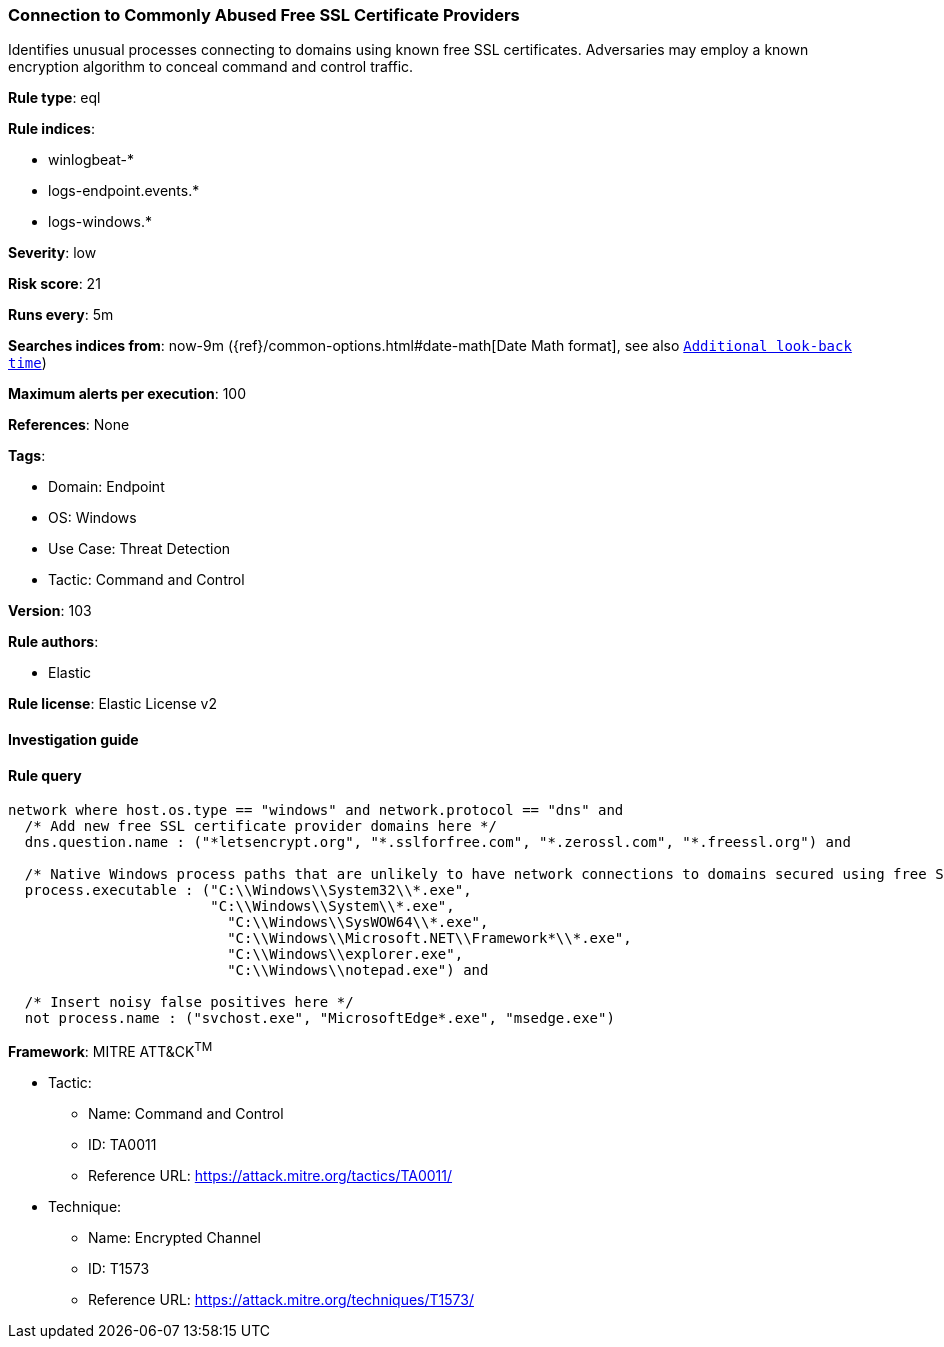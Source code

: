 [[prebuilt-rule-8-6-7-connection-to-commonly-abused-free-ssl-certificate-providers]]
=== Connection to Commonly Abused Free SSL Certificate Providers

Identifies unusual processes connecting to domains using known free SSL certificates. Adversaries may employ a known encryption algorithm to conceal command and control traffic.

*Rule type*: eql

*Rule indices*: 

* winlogbeat-*
* logs-endpoint.events.*
* logs-windows.*

*Severity*: low

*Risk score*: 21

*Runs every*: 5m

*Searches indices from*: now-9m ({ref}/common-options.html#date-math[Date Math format], see also <<rule-schedule, `Additional look-back time`>>)

*Maximum alerts per execution*: 100

*References*: None

*Tags*: 

* Domain: Endpoint
* OS: Windows
* Use Case: Threat Detection
* Tactic: Command and Control

*Version*: 103

*Rule authors*: 

* Elastic

*Rule license*: Elastic License v2


==== Investigation guide


[source, markdown]
----------------------------------

----------------------------------

==== Rule query


[source, js]
----------------------------------
network where host.os.type == "windows" and network.protocol == "dns" and
  /* Add new free SSL certificate provider domains here */
  dns.question.name : ("*letsencrypt.org", "*.sslforfree.com", "*.zerossl.com", "*.freessl.org") and

  /* Native Windows process paths that are unlikely to have network connections to domains secured using free SSL certificates */
  process.executable : ("C:\\Windows\\System32\\*.exe",
                        "C:\\Windows\\System\\*.exe",
	                  "C:\\Windows\\SysWOW64\\*.exe",
		          "C:\\Windows\\Microsoft.NET\\Framework*\\*.exe",
		          "C:\\Windows\\explorer.exe",
		          "C:\\Windows\\notepad.exe") and

  /* Insert noisy false positives here */
  not process.name : ("svchost.exe", "MicrosoftEdge*.exe", "msedge.exe")

----------------------------------

*Framework*: MITRE ATT&CK^TM^

* Tactic:
** Name: Command and Control
** ID: TA0011
** Reference URL: https://attack.mitre.org/tactics/TA0011/
* Technique:
** Name: Encrypted Channel
** ID: T1573
** Reference URL: https://attack.mitre.org/techniques/T1573/
